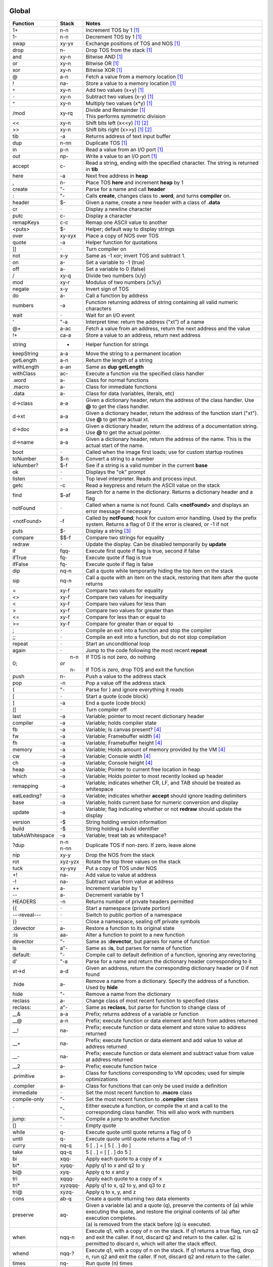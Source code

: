======
Global
======

.. class:: corefunc

+-----------------+-----------+-----------------------------------------------+
| Function        | Stack     | Notes                                         |
+=================+===========+===============================================+
| 1+              |    n-n    |  Increment TOS by 1 [1]_                      |
+-----------------+-----------+-----------------------------------------------+
| 1-              |    n-n    |  Decrement TOS by 1 [1]_                      |
+-----------------+-----------+-----------------------------------------------+
| swap            |   xy-yx   |  Exchange positions of TOS and NOS [1]_       |
+-----------------+-----------+-----------------------------------------------+
| drop            |    n-     |  Drop TOS from the stack [1]_                 |
+-----------------+-----------+-----------------------------------------------+
| and             |   xy-n    |  Bitwise AND [1]_                             |
+-----------------+-----------+-----------------------------------------------+
| or              |   xy-n    |  Bitwise OR [1]_                              |
+-----------------+-----------+-----------------------------------------------+
| xor             |   xy-n    |  Bitwise XOR [1]_                             |
+-----------------+-----------+-----------------------------------------------+
| @               |    a-n    |  Fetch a value from a memory location [1]_    |
+-----------------+-----------+-----------------------------------------------+
| !               |   na-     |  Store a value to a memory location [1]_      |
+-----------------+-----------+-----------------------------------------------+
| ``+``           |   xy-n    |  Add two values       (x+y) [1]_              |
+-----------------+-----------+-----------------------------------------------+
| ``-``           |   xy-n    |  Subtract two values  (x-y) [1]_              |
+-----------------+-----------+-----------------------------------------------+
| ``*``           |   xy-n    |  Multiply two values  (x*y) [1]_              |
+-----------------+-----------+-----------------------------------------------+
| /mod            |   xy-rq   | | Divide and Remainder [1]_                   |
|                 |           | | This performs symmetric division            |
+-----------------+-----------+-----------------------------------------------+
| <<              |   xy-n    |  Shift bits left      (x<<y) [1]_ [2]_        |
+-----------------+-----------+-----------------------------------------------+
| >>              |   xy-n    |  Shift bits right     (x>>y) [1]_ [2]_        |
+-----------------+-----------+-----------------------------------------------+
| tib             |     -a    |  Returns address of text input buffer         |
+-----------------+-----------+-----------------------------------------------+
| dup             |    n-nn   |  Duplicate TOS [1]_                           |
+-----------------+-----------+-----------------------------------------------+
| in              |    p-n    |  Read a value from an I/O port [1]_           |
+-----------------+-----------+-----------------------------------------------+
| out             |   np-     |  Write a value to an I/O port [1]_            |
+-----------------+-----------+-----------------------------------------------+
| accept          |    c-     |  Read a string, ending with the specified     |
|                 |           |  character. The string is returned in **tib** |
+-----------------+-----------+-----------------------------------------------+
| here            |     -a    |  Next free address in **heap**                |
+-----------------+-----------+-----------------------------------------------+
| ,               |    n-     |  Place TOS **here** and increment **heap** by |
|                 |           |  1                                            |
+-----------------+-----------+-----------------------------------------------+
| create          |    "-     |  Parse for a name and call **header**         |
+-----------------+-----------+-----------------------------------------------+
| :               |    "-     |  Calls **create**, changes class to **.word**,|
|                 |           |  and turns **compiler** on.                   |
+-----------------+-----------+-----------------------------------------------+
| header          |    $-     |  Given a name, create a new header with a     |
|                 |           |  class of **.data**                           |
+-----------------+-----------+-----------------------------------------------+
| cr              |   ``-``   |  Display a newline character                  |
+-----------------+-----------+-----------------------------------------------+
| putc            |    c-     |  Display a character                          |
+-----------------+-----------+-----------------------------------------------+
| remapKeys       |    c-c    |  Remap one ASCII value to another             |
+-----------------+-----------+-----------------------------------------------+
| <puts>          |    $-     |  Helper; default way to display strings       |
+-----------------+-----------+-----------------------------------------------+
| over            |   xy-xyx  |  Place a copy of NOS over TOS                 |
+-----------------+-----------+-----------------------------------------------+
| quote           |     -a    |  Helper function for quotations               |
+-----------------+-----------+-----------------------------------------------+
| ]]              |   ``-``   |  Turn compiler on                             |
+-----------------+-----------+-----------------------------------------------+
| not             |    x-y    |  Same as -1 xor; invert TOS and subtract 1.   |
+-----------------+-----------+-----------------------------------------------+
| on              |    a-     |  Set a variable to -1 (true)                  |
+-----------------+-----------+-----------------------------------------------+
| off             |    a-     |  Set a variable to  0 (false)                 |
+-----------------+-----------+-----------------------------------------------+
| /               |   xy-q    |  Divide two numbers (x/y)                     |
+-----------------+-----------+-----------------------------------------------+
| mod             |   xy-r    |  Modulus of two numbers (x%y)                 |
+-----------------+-----------+-----------------------------------------------+
| negate          |    x-y    |  Invert sign of TOS                           |
+-----------------+-----------+-----------------------------------------------+
| do              |    a-     |  Call a function by address                   |
+-----------------+-----------+-----------------------------------------------+
| numbers         |     -a    |  Function returning address of string         |
|                 |           |  containing all valid numeric characters      |
+-----------------+-----------+-----------------------------------------------+
| wait            |   ``-``   |  Wait for an I/O event                        |
+-----------------+-----------+-----------------------------------------------+
| '               |    "-a    |  Interpret time: return the address ("xt") of |
|                 |           |  a name                                       |
+-----------------+-----------+-----------------------------------------------+
| @+              |    a-ac   |  Fetch a value from an address, return the    |
|                 |           |  next address and the value                   |
+-----------------+-----------+-----------------------------------------------+
| !+              |   ca-a    |  Store a value to an address, return next     |
|                 |           |  address                                      |
+-----------------+-----------+-----------------------------------------------+
| string          |     -     |  Helper function for strings                  |
+-----------------+-----------+-----------------------------------------------+
| keepString      |    a-a    |  Move the string to a permanent location      |
+-----------------+-----------+-----------------------------------------------+
| getLength       |    a-n    |  Return the length of a string                |
+-----------------+-----------+-----------------------------------------------+
| withLength      |    a-an   |  Same as **dup getLength**                    |
+-----------------+-----------+-----------------------------------------------+
| withClass       |   ac-     |  Execute a function via the specified class   |
|                 |           |  handler                                      |
+-----------------+-----------+-----------------------------------------------+
| .word           |    a-     |  Class for normal functions                   |
+-----------------+-----------+-----------------------------------------------+
| .macro          |    a-     |  Class for immediate functions                |
+-----------------+-----------+-----------------------------------------------+
| .data           |    a-     |  Class for data (variables, literals, etc)    |
+-----------------+-----------+-----------------------------------------------+
| d->class        |    a-a    |  Given a dictionary header, return the address|
|                 |           |  of the class handler. Use **@** to get the   |
|                 |           |  class handler.                               |
+-----------------+-----------+-----------------------------------------------+
| d->xt           |    a-a    |  Given a dictionary header, return the address|
|                 |           |  of the function start ("xt"). Use **@** to   |
|                 |           |  get the actual xt.                           |
+-----------------+-----------+-----------------------------------------------+
| d->doc          |    a-a    |  Given a dictionary header, return the address|
|                 |           |  of a documentation string. Use **@** to get  |
|                 |           |  the actual pointer.                          |
+-----------------+-----------+-----------------------------------------------+
| d->name         |    a-a    |  Given a dictionary header, return the address|
|                 |           |  of the name. This is the actual start of the |
|                 |           |  name.                                        |
+-----------------+-----------+-----------------------------------------------+
| boot            |   ``-``   |  Called when the image first loads; use for   |
|                 |           |  custom startup routines                      |
+-----------------+-----------+-----------------------------------------------+
| toNumber        |    $-n    |  Convert a string to a number                 |
+-----------------+-----------+-----------------------------------------------+
| isNumber?       |    $-f    |  See if a string is a valid number in the     |
|                 |           |  current **base**                             |
+-----------------+-----------+-----------------------------------------------+
| ok              |   ``-``   |  Displays the "ok" prompt                     |
+-----------------+-----------+-----------------------------------------------+
| listen          |   ``-``   |  Top level interpreter. Reads and process     |
|                 |           |  input.                                       |
+-----------------+-----------+-----------------------------------------------+
| getc            |     -c    |  Read a keypress and return the ASCII value on|
|                 |           |  the stack                                    |
+-----------------+-----------+-----------------------------------------------+
| find            |    $-af   |  Search for a name in the dictionary. Returns |
|                 |           |  a dictionary header and a flag               |
+-----------------+-----------+-----------------------------------------------+
| notFound        |   ``-``   |  Called when a name is not found. Calls       |
|                 |           |  **<notFound>** and displays an error message |
|                 |           |  if necessary                                 |
+-----------------+-----------+-----------------------------------------------+
| <notFound>      |     -f    |  Called by **notFound**; hook for custom error|
|                 |           |  handling. Used by the prefix system. Returns |
|                 |           |  a flag of 0 if the error is cleared, or -1 if|
|                 |           |  not                                          |
+-----------------+-----------+-----------------------------------------------+
| puts            |    $-     |  Display a string [3]_                        |
+-----------------+-----------+-----------------------------------------------+
| compare         |   $$-f    |  Compare two strings for equality             |
+-----------------+-----------+-----------------------------------------------+
| redraw          |   ``-``   |  Update the display. Can be disabled          |
|                 |           |  temporarily by **update**                    |
+-----------------+-----------+-----------------------------------------------+
| if              |  fqq-     |  Execute first quote if flag is true, second  |
|                 |           |  if false                                     |
+-----------------+-----------+-----------------------------------------------+
| ifTrue          |   fq-     |  Execute quote if flag is true                |
+-----------------+-----------+-----------------------------------------------+
| ifFalse         |   fq-     |  Execute quote if flag is false               |
+-----------------+-----------+-----------------------------------------------+
| dip             |   nq-n    |  Call a quote while temporarily hiding the top|
|                 |           |  item on the stack                            |
+-----------------+-----------+-----------------------------------------------+
| sip             |   nq-n    |  Call a quote with an item on the stack,      |
|                 |           |  restoring that item after the quote returns  |
+-----------------+-----------+-----------------------------------------------+
| =               |   xy-f    |  Compare two values for equality              |
+-----------------+-----------+-----------------------------------------------+
| <>              |   xy-f    |  Compare two values for inequality            |
+-----------------+-----------+-----------------------------------------------+
| <               |   xy-f    |  Compare two values for less than             |
+-----------------+-----------+-----------------------------------------------+
| >               |   xy-f    |  Compare two values for greater than          |
+-----------------+-----------+-----------------------------------------------+
| <=              |   xy-f    |  Compare for less than or equal to            |
+-----------------+-----------+-----------------------------------------------+
| >=              |   xy-f    |  Compare for greater than or equal to         |
+-----------------+-----------+-----------------------------------------------+
| ;               |   ``-``   |  Compile an exit into a function and stop the |
|                 |           |  compiler                                     |
+-----------------+-----------+-----------------------------------------------+
| ;;              |   ``-``   |  Compile an exit into a function, but do not  |
|                 |           |  stop compilation                             |
+-----------------+-----------+-----------------------------------------------+
| repeat          |   ``-``   |  Start an unconditional loop                  |
+-----------------+-----------+-----------------------------------------------+
| again           |   ``-``   |  Jump to the code following the most recent   |
|                 |           |  **repeat**                                   |
+-----------------+-----------+-----------------------------------------------+
| 0;              | |  n-n    | | If TOS is not zero, do nothing              |
|                 | | *or*    | |                                             |
|                 | |  n-     | | If TOS is zero, drop TOS and exit the       |
|                 |           |   function                                    |
+-----------------+-----------+-----------------------------------------------+
| push            |    n-     |  Push a value to the address stack            |
+-----------------+-----------+-----------------------------------------------+
| pop             |     -n    |  Pop a value off the address stack            |
+-----------------+-----------+-----------------------------------------------+
| (               |    "-     |  Parse for ) and ignore everything it reads   |
+-----------------+-----------+-----------------------------------------------+
| [               |   ``-``   |  Start a quote (code block)                   |
+-----------------+-----------+-----------------------------------------------+
| ]               |     -a    |  End a quote (code block)                     |
+-----------------+-----------+-----------------------------------------------+
| [[              |   ``-``   |  Turn compiler off                            |
+-----------------+-----------+-----------------------------------------------+
| last            |     -a    |  Variable; pointer to most recent dictionary  |
|                 |           |  header                                       |
+-----------------+-----------+-----------------------------------------------+
| compiler        |     -a    |  Variable; holds compiler state               |
+-----------------+-----------+-----------------------------------------------+
| fb              |     -a    |  Variable; Is canvas present? [4]_            |
+-----------------+-----------+-----------------------------------------------+
| fw              |     -a    |  Variable; Framebuffer width  [4]_            |
+-----------------+-----------+-----------------------------------------------+
| fh              |     -a    |  Variable; Framebuffer height [4]_            |
+-----------------+-----------+-----------------------------------------------+
| memory          |     -a    |  Variable; Holds amount of memory provided by |
|                 |           |  the VM [4]_                                  |
+-----------------+-----------+-----------------------------------------------+
| cw              |     -a    |  Variable; Console width [4]_                 |
+-----------------+-----------+-----------------------------------------------+
| ch              |     -a    |  Variable; Console height [4]_                |
+-----------------+-----------+-----------------------------------------------+
| heap            |     -a    |  Variable; Pointer to current free location in|
|                 |           |  heap                                         |
+-----------------+-----------+-----------------------------------------------+
| which           |     -a    |  Variable; Holds pointer to most recently     |
|                 |           |  looked up header                             |
+-----------------+-----------+-----------------------------------------------+
| remapping       |     -a    |  Variable; indicates whether CR, LF, and TAB  |
|                 |           |  should be treated as whitespace              |
+-----------------+-----------+-----------------------------------------------+
| eatLeading?     |     -a    |  Variable; indicates whether **accept** should|
|                 |           |  ignore leading delimiters                    |
+-----------------+-----------+-----------------------------------------------+
| base            |     -a    |  Variable; holds current base for numeric     |
|                 |           |  conversion and display                       |
+-----------------+-----------+-----------------------------------------------+
| update          |     -a    |  Variable; flag indicating whether or not     |
|                 |           |  **redraw** should update the display         |
+-----------------+-----------+-----------------------------------------------+
| version         |     -$    |  String holding version information           |
+-----------------+-----------+-----------------------------------------------+
| build           |     -$    |  String holding a build identifier            |
+-----------------+-----------+-----------------------------------------------+
| tabAsWhitespace |     -a    |  Variable; treat tab as whitespace?           |
+-----------------+-----------+-----------------------------------------------+
| ?dup            | | n-n     |  Duplicate TOS if non-zero. If zero, leave    |
|                 | | n-nn    |  alone                                        |
+-----------------+-----------+-----------------------------------------------+
| nip             |   xy-y    |  Drop the NOS from the stack                  |
+-----------------+-----------+-----------------------------------------------+
| rot             |  xyz-yzx  |  Rotate the top three values on the stack     |
+-----------------+-----------+-----------------------------------------------+
| tuck            |   xy-yxy  |  Put a copy of TOS under NOS                  |
+-----------------+-----------+-----------------------------------------------+
| +!              |   na-     |  Add value to value at address                |
+-----------------+-----------+-----------------------------------------------+
| -!              |   na-     |  Subtract value from value at address         |
+-----------------+-----------+-----------------------------------------------+
| ++              |    a-     |  Increment variable by 1                      |
+-----------------+-----------+-----------------------------------------------+
| --              |    a-     |  Decrement variable by 1                      |
+-----------------+-----------+-----------------------------------------------+
| HEADERS         |     -n    |  Returns number of private headers permitted  |
+-----------------+-----------+-----------------------------------------------+
| {{              |   ``-``   |  Start a namespace (private portion)          |
+-----------------+-----------+-----------------------------------------------+
| ---reveal---    |   ``-``   |  Switch to public portion of a namespace      |
+-----------------+-----------+-----------------------------------------------+
| }}              |   ``-``   |  Close a namespace, sealing off private       |
|                 |           |  symbols                                      |
+-----------------+-----------+-----------------------------------------------+
| :devector       |    a-     |  Restore a function to its original state     |
+-----------------+-----------+-----------------------------------------------+
| :is             |   aa-     |  Alter a function to point to a new function  |
+-----------------+-----------+-----------------------------------------------+
| devector        |    "-     |  Same as **:devector**, but parses for name of|
|                 |           |  function                                     |
+-----------------+-----------+-----------------------------------------------+
| is              |   a"-     |  Same as **:is**, but parses for name of      |
|                 |           |  function                                     |
+-----------------+-----------+-----------------------------------------------+
| default:        |    "-     |  Compile call to default definition of a      |
|                 |           |  function, ignoring any revectoring           |
+-----------------+-----------+-----------------------------------------------+
| d'              |    "-a    |  Parse for a name and return the dictionary   |
|                 |           |  header corresponding to it                   |
+-----------------+-----------+-----------------------------------------------+
| xt->d           |    a-d    |  Given an address, return the corresponding   |
|                 |           |  dictionary header or 0 if not found          |
+-----------------+-----------+-----------------------------------------------+
| :hide           |    a-     |  Remove a name from a dictionary. Specify the |
|                 |           |  address of a function. Used by **hide**      |
+-----------------+-----------+-----------------------------------------------+
| hide            |    "-     |  Remove a name from the dictionary            |
+-----------------+-----------+-----------------------------------------------+
| reclass         |    a-     |  Change class of most recent function to      |
|                 |           |  specified class                              |
+-----------------+-----------+-----------------------------------------------+
| reclass:        |   a"-     |  Same as **reclass**, but parse for function  |
|                 |           |  to change class of                           |
+-----------------+-----------+-----------------------------------------------+
| __&             |    a-a    |  Prefix; returns address of a variable or     |
|                 |           |  function                                     |
+-----------------+-----------+-----------------------------------------------+
| __@             |    a-n    |  Prefix; execute function or data element and |
|                 |           |  fetch from addres returned                   |
+-----------------+-----------+-----------------------------------------------+
| __!             |   na-     |  Prefix; execute function or data element and |
|                 |           |  store value to address returned              |
+-----------------+-----------+-----------------------------------------------+
| __+             |   na-     |  Prefix; execute function or data element and |
|                 |           |  add value to value at address returned       |
+-----------------+-----------+-----------------------------------------------+
| __-             |   na-     |  Prefix; execute function or data element and |
|                 |           |  subtract value from value at address returned|
+-----------------+-----------+-----------------------------------------------+
| __2             |    a-     |  Prefix; execute function twice               |
+-----------------+-----------+-----------------------------------------------+
| .primitive      |    a-     |  Class for functions corresponding to VM      |
|                 |           |  opcodes; used for simple optimizations       |
+-----------------+-----------+-----------------------------------------------+
| .compiler       |    a-     |  Class for functions that can only be used    |
|                 |           |  inside a definition                          |
+-----------------+-----------+-----------------------------------------------+
| immediate       |   ``-``   |  Set the most recent function to **.macro**   |
|                 |           |  class                                        |
+-----------------+-----------+-----------------------------------------------+
| compile-only    |    "-     |  Set the most recent function to **.compiler**|
|                 |           |  class                                        |
+-----------------+-----------+-----------------------------------------------+
| \`              |    "-     |  Either execute a function, or compile the xt |
|                 |           |  and a call to the corresponding class        |
|                 |           |  handler. This will also work with numbers    |
+-----------------+-----------+-----------------------------------------------+
| jump:           |    "-     |  Compile a jump to another function           |
+-----------------+-----------+-----------------------------------------------+
| []              |   ``-``   |  Empty quote                                  |
+-----------------+-----------+-----------------------------------------------+
| while           |    q-     |  Execute quote until quote returns a flag of 0|
+-----------------+-----------+-----------------------------------------------+
| until           |    q-     |  Execute quote until quote returns a flag of  |
|                 |           |  -1                                           |
+-----------------+-----------+-----------------------------------------------+
| curry           |   nq-q    |  5 [ . ]   =  [ 5 [ . ] do ]                  |
+-----------------+-----------+-----------------------------------------------+
| take            |   qq-q    |  5 [ . ]   =  [ [ . ] do 5 ]                  |
+-----------------+-----------+-----------------------------------------------+
| bi              |  xqq-     |  Apply each quote to a copy of x              |
+-----------------+-----------+-----------------------------------------------+
| bi*             | xyqq-     |  Apply q1 to x and q2 to y                    |
+-----------------+-----------+-----------------------------------------------+
| bi@             |  xyq-     |  Apply q to x and y                           |
+-----------------+-----------+-----------------------------------------------+
| tri             | xqqq-     |  Apply each quote to a copy of x              |
+-----------------+-----------+-----------------------------------------------+
| tri*            | xyzqqq-   |  Apply q1 to x, q2 to y, and q3 to z          |
+-----------------+-----------+-----------------------------------------------+
| tri@            | xyzq-     |  Apply q to x, y, and z                       |
+-----------------+-----------+-----------------------------------------------+
| cons            |   ab-q    |  Create a quote returning two data elements   |
+-----------------+-----------+-----------------------------------------------+
| preserve        |   aq-     | | Given a variable (a) and a quote (q),       |
|                 |           |   preserve the contents of (a) while executing|
|                 |           |   the quote, and restore the original contents|
|                 |           |   of (a) after execution completes.           |
|                 |           | | (a) is removed from the stack before (q) is |
|                 |           |   executed.                                   |
+-----------------+-----------+-----------------------------------------------+
| when            | nqq-n     |  Execute q1, with a copy of n on the stack. If|
|                 |           |  q1 returns a true flag, run q2 and exit the  |
|                 |           |  caller. If not, discard q2 and return to the |
|                 |           |  caller. q2 is permitted to discard n, which  |
|                 |           |  will alter the stack effect.                 |
+-----------------+-----------+-----------------------------------------------+
| whend           | nqq-?     |  Execute q1, with a copy of n on the stack. If|
|                 |           |  q1 returns a true flag, drop n, run q2 and   |
|                 |           |  exit the caller. If not, discard q2 and      |
|                 |           |  return to the caller.                        |
+-----------------+-----------+-----------------------------------------------+
| times           |   nq-     |  Run quote (n) times                          |
+-----------------+-----------+-----------------------------------------------+
| iterd           |   nq-     |  Run quote (n) times and push counter to stack|
|                 |           |  each time. Counts down.                      |
+-----------------+-----------+-----------------------------------------------+
| iter            |   nq-     |  Run quote (n) times and push counter to stack|
|                 |           |  each time. Counts up.                        |
+-----------------+-----------+-----------------------------------------------+
| <each@>         | ...t-     |  Hook into **each@** for adding additional    |
|                 |           |  types                                        |
+-----------------+-----------+-----------------------------------------------+
| each@           | ...t-     | Supercombinator for applying quote to each    |
|                 |           | item in various data structures. Also         |
|                 |           | provide on the stack:                         |
|                 |           |                                               |
|                 |           | +----------+-------+                          |
|                 |           | | Type     | Stack |                          |
|                 |           | +==========+=======+                          |
|                 |           | |  ARRAY   |  aq-  |                          |
|                 |           | +----------+-------+                          |
|                 |           | |  BUFFER  | anq-  |                          |
|                 |           | +----------+-------+                          |
|                 |           | |  STRING  |  $q-  |                          |
|                 |           | +----------+-------+                          |
|                 |           | |  LIST    |  lq-  |                          |
|                 |           | +----------+-------+                          |
|                 |           |                                               |
|                 |           | For LIST, *l* should be a variable pointing to|
|                 |           | the actual list.                              |
|                 |           |                                               |
|                 |           | The quote is given the address of the         |
|                 |           | current element each time it is invoked.      |
+-----------------+-----------+-----------------------------------------------+
| copy            |  aan-     |  Copy n values from source (a1) to dest (a2)  |
+-----------------+-----------+-----------------------------------------------+
| fill            |  ann-     |  Fill (n2) memory locations starting at (a)   |
|                 |           |  with value (n1)                              |
+-----------------+-----------+-----------------------------------------------+
| ahead           |     -a    |  Used in conditionals; compiles a branch to be|
|                 |           |  patched in later                             |
+-----------------+-----------+-----------------------------------------------+
| if;             |    f-     |  Exit function if TOS is a non-zero flag      |
+-----------------+-----------+-----------------------------------------------+
| within          |  xlu-f    |  Is (x) within lower (l) and upper (u) bounds?|
+-----------------+-----------+-----------------------------------------------+
| variable:       |   n"-     |  Create a new variable with an initial value  |
+-----------------+-----------+-----------------------------------------------+
| variable        |    "-     |  Create a new variable with an initial value  |
|                 |           |  of 0                                         |
+-----------------+-----------+-----------------------------------------------+
| constant        |   n"-     |  Create a numeric constant                    |
+-----------------+-----------+-----------------------------------------------+
| string:         |   $"-     |  Create a string constant                     |
+-----------------+-----------+-----------------------------------------------+
| allot           |    n-     |  Allocate space in the heap                   |
+-----------------+-----------+-----------------------------------------------+
| elements        |   n"-     |  Create a series of variables                 |
+-----------------+-----------+-----------------------------------------------+
| decimal         |   ``-``   |  Switch **base** to 10                        |
+-----------------+-----------+-----------------------------------------------+
| hex             |   ``-``   |  Switch **base** to 16                        |
+-----------------+-----------+-----------------------------------------------+
| octal           |   ``-``   |  Switch **base** to  8                        |
+-----------------+-----------+-----------------------------------------------+
| binary          |   ``-``   |  Switch **base** to  2                        |
+-----------------+-----------+-----------------------------------------------+
| toString        |    n-$    |  Convert a number into a string               |
+-----------------+-----------+-----------------------------------------------+
| clear           |   ``-``   |  Clear the display                            |
+-----------------+-----------+-----------------------------------------------+
| space           |   ``-``   |  Display a space character (ASCII 32)         |
+-----------------+-----------+-----------------------------------------------+
| putn            |    n-     |  Display a number                             |
+-----------------+-----------+-----------------------------------------------+
| .parse          |    a-     |  Class for parsing prefixes                   |
+-----------------+-----------+-----------------------------------------------+
| parsing         |   ``-``   |  Set most recent function to **.parse** class |
+-----------------+-----------+-----------------------------------------------+
| __$             |    $-n    |  Prefix; treat number as hexadecimal (base 16)|
+-----------------+-----------+-----------------------------------------------+
| __#             |    $-n    |  Prefix; treat number as decimal (base 10)    |
+-----------------+-----------+-----------------------------------------------+
| __%             |    $-n    |  Prefix; treat number as binary (base 2)      |
+-----------------+-----------+-----------------------------------------------+
| __'             |    $-n    |  Return character following '                 |
+-----------------+-----------+-----------------------------------------------+
| dicts           |     -a    |  Array; used by chained vocabularies and      |
|                 |           |  search order code                            |
+-----------------+-----------+-----------------------------------------------+
| %%              |   ``-``   |  Close a vocabulary. Use with caution         |
+-----------------+-----------+-----------------------------------------------+
| <%>             |    a-     |  Open a vocabulary. Use with caution          |
+-----------------+-----------+-----------------------------------------------+
| .chain          |    a-     |  Class for vocabularies                       |
+-----------------+-----------+-----------------------------------------------+
| chain:          |    "-     |  Create a new vocabulary                      |
+-----------------+-----------+-----------------------------------------------+
| ;chain          |   ``-``   |  End a vocabulary                             |
+-----------------+-----------+-----------------------------------------------+
| :with           |    a-     |  Add a vocabulary to the search order (by     |
|                 |           |  pointer)                                     |
+-----------------+-----------+-----------------------------------------------+
| with            |    "-     |  Add a vocabulary to the search order (parses |
|                 |           |  for name)                                    |
+-----------------+-----------+-----------------------------------------------+
| without         |   ``-``   |  Remove a vocabulary from the search order    |
+-----------------+-----------+-----------------------------------------------+
| global          |   ``-``   |  Remove all vocabularies from the search      |
|                 |           |  order, leaving just the global dictionary    |
+-----------------+-----------+-----------------------------------------------+
| findInChain     |   $a-df   |  Open a chain (using **:with**) and search for|
|                 |           |  a name. Closes the chain when done.          |
+-----------------+-----------+-----------------------------------------------+
| with|           |    "-     |  Open a series of vocabularies, ending when   |
|                 |           |  ``|``  is encountered                        |
+-----------------+-----------+-----------------------------------------------+
| rename:         |   a"-     |  Rename a function                            |
+-----------------+-----------+-----------------------------------------------+
| STRING-LENGTH   |     -n    |  Return the max length for a string           |
+-----------------+-----------+-----------------------------------------------+
| STRING-BUFERS   |     -n    |  Return number of temporary string buffers    |
+-----------------+-----------+-----------------------------------------------+
| tempString      |    a-a    |  Move a string to a temporary buffer          |
+-----------------+-----------+-----------------------------------------------+
| __"             |    "-$    |  Prefix; parse and return a string            |
+-----------------+-----------+-----------------------------------------------+
| "               |    "-$    |  Parse and return a string                    |
+-----------------+-----------+-----------------------------------------------+
| formatted       |     -a    |  Variable; toggles whether **puts** uses      |
|                 |           |  escape sequences or not                      |
+-----------------+-----------+-----------------------------------------------+
| depth           |     -n    |  Return number of items on stack              |
+-----------------+-----------+-----------------------------------------------+
| reset           |  ...-     |  Remove all items from stack                  |
+-----------------+-----------+-----------------------------------------------+
| .s              |   ``-``   |  Display all items on stack                   |
+-----------------+-----------+-----------------------------------------------+
| words           |   ``-``   |  List all names in dictionary                 |
+-----------------+-----------+-----------------------------------------------+
| save            |   ``-``   |  Save the image                               |
+-----------------+-----------+-----------------------------------------------+
| bye             |   ``-``   |  Exit Retro                                   |
+-----------------+-----------+-----------------------------------------------+
| getToken        |    "-$    |  Read a string, stopping at first whitespace  |
+-----------------+-----------+-----------------------------------------------+
| getNumber       |    "-n    |  Read a number from the input stream          |
+-----------------+-----------+-----------------------------------------------+
| :include        |    $-     |  Include a file                               |
+-----------------+-----------+-----------------------------------------------+
| include         |    "-     |  Same as **:include**, but parse for file name|
+-----------------+-----------+-----------------------------------------------+
| time            |     -n    |  Return the current unix time                 |
+-----------------+-----------+-----------------------------------------------+
| delay           |    n-     |  Delay for (approximately) n seconds          |
+-----------------+-----------+-----------------------------------------------+
| getEnv          |   a$-     |  Get a copy of environment variable $ in      |
|                 |           |  buffer                                       |
+-----------------+-----------+-----------------------------------------------+
| later           |   ``-``   |  Defer execution of caller until a later time |
+-----------------+-----------+-----------------------------------------------+
| yield           |   ``-``   |  Return from a function, with execution       |
|                 |           |  resuming from point after **yield** when the |
|                 |           |  function is next called                      |
+-----------------+-----------+-----------------------------------------------+
| __^             |    "-     |  Allow direct access to functions in a chain  |
+-----------------+-----------+-----------------------------------------------+
| needs           |    "-     |  Load a vocabulary from the *library*         |
|                 |           |  if it is not already loaded [5]_             |
+-----------------+-----------+-----------------------------------------------+
| doc{            |    "-     |  Parse tokens up to *}doc* and ignore. This is|
|                 |           |  intended as a means of embedding docs into   |
|                 |           |  libraries.                                   |
+-----------------+-----------+-----------------------------------------------+
| variables|      |    "-     |  Create a series of variables                 |
+-----------------+-----------+-----------------------------------------------+


=======
buffer'
=======

.. class:: corefunc

+-----------------+-----------+-----------------------------------------------+
| Function        | Stack     | Notes                                         |
+=================+===========+===============================================+
|   start         |     -a    |  Get starting address of buffer               |
+-----------------+-----------+-----------------------------------------------+
|   end           |     -a    |  Address at end of buffer                     |
+-----------------+-----------+-----------------------------------------------+
|   add           |    c-     |  Add value to end of buffer                   |
+-----------------+-----------+-----------------------------------------------+
|   get           |     -c    |  Read and remove value from buffer            |
+-----------------+-----------+-----------------------------------------------+
|   empty         |   ``-``   |  Remove everything from the buffer            |
+-----------------+-----------+-----------------------------------------------+
|   size          |     -n    |  Number of values in buffer                   |
+-----------------+-----------+-----------------------------------------------+
|   set           |    a-     |  Set buffer to memory address and empty it    |
+-----------------+-----------+-----------------------------------------------+


========
strings'
========

.. class:: corefunc

+-----------------+-----------+-----------------------------------------------+
| Function        | Stack     | Notes                                         |
+=================+===========+===============================================+
|   search        |   $$-f    |  Search for a string (2) within a string (1); |
|                 |           |  return string starting with substring        |
+-----------------+-----------+-----------------------------------------------+
|   findChar      |   $c-a    |  Search for a character within a string;      |
|                 |           |  return string starting at the character      |
+-----------------+-----------+-----------------------------------------------+
|   chop          |    $-$    |  Return a new string, with the last byte      |
|                 |           |  removed                                      |
+-----------------+-----------+-----------------------------------------------+
|   getSubset     |  $nn-$    |  Return a subset of ($) starting at (n1) with |
|                 |           |  length of (n2)                               |
+-----------------+-----------+-----------------------------------------------+
|   trimLeft      |    $-$    |  Trim whitespace from left side of string     |
+-----------------+-----------+-----------------------------------------------+
|   trimRight     |    $-$    |  Trim whitespace from right side of string    |
+-----------------+-----------+-----------------------------------------------+
|   append        |   $$-$    |  Append second string to first                |
+-----------------+-----------+-----------------------------------------------+
|   appendChar    |   $c-$    |  Append character to a string                 |
+-----------------+-----------+-----------------------------------------------+
|   prepend       |   $$-$    |  Append first string to second                |
+-----------------+-----------+-----------------------------------------------+
|   toLower       |    $-$    |  Convert a string to all lower case           |
+-----------------+-----------+-----------------------------------------------+
|   toUpper       |    $-$    |  Convert a string to all upper case           |
+-----------------+-----------+-----------------------------------------------+
|   reverse       |    $-$    |  Reverse the characters in a string; returns  |
|                 |           |  a new string                                 |
+-----------------+-----------+-----------------------------------------------+
|   split         |   $n-$$   |  Split a string into two parts                |
+-----------------+-----------+-----------------------------------------------+
|   splitAtChar   |   $c-$$   |  Search for a character and return two strings|
|                 |           |  (up to and including (c), and after ($2))    |
+-----------------+-----------+-----------------------------------------------+
|   splitAtChar:  |   $"-$$   |  Parse for a character and call               |
|                 |           |  **splitAtChar**                              |
+-----------------+-----------+-----------------------------------------------+


======
types'
======

.. class:: corefunc

+-----------------+-----------+-----------------------------------------------+
| Function        | Stack     | Notes                                         |
+=================+===========+===============================================+
|   ARRAY         |     -n    |  Type constant for arrays                     |
+-----------------+-----------+-----------------------------------------------+
|   BUFFER        |     -n    |  Type constant for buffers                    |
+-----------------+-----------+-----------------------------------------------+
|   STRING        |     -n    |  Type constant for strings                    |
+-----------------+-----------+-----------------------------------------------+
|   LIST          |     -n    |  Type constant for linked lists               |
+-----------------+-----------+-----------------------------------------------+


=========
Footnotes
=========

.. [1] This corresponds to an Ngaro instruction.

.. [2] Shifting by a negative amount is undefined behavior. Don't do it.

.. [3] **puts** supports escape sequences which alter the stack usage.

.. class:: corefunc

  +----------+-------+-------------------------------+
  | Sequence | Stack | Used For                      |
  +==========+=======+===============================+
  | %s       | $-    | Display a string              |
  +----------+-------+-------------------------------+
  | %d       | n-    | Display a number (decimal)    |
  +----------+-------+-------------------------------+
  | %x       | n-    | Display a number (hexadecimal)|
  +----------+-------+-------------------------------+
  | %o       | n-    | Display a number (octal)      |
  +----------+-------+-------------------------------+
  | %c       | c-    | Display a character           |
  +----------+-------+-------------------------------+
  | \\n      | ``-`` | Newline                       |
  +----------+-------+-------------------------------+
  | \\'      | ``-`` | Display a double quote (")    |
  +----------+-------+-------------------------------+
  | \\[      | ``-`` | Start an ANSI escape sequence |
  +----------+-------+-------------------------------+

.. [4] These are updated each time the image is loaded.

.. [5] This parses for a vocabulary name, which should end in a single
       apostrophe. The apostrophe will be cut, and the a suffix of
       *.rx* added. The system will attempt to load the file from the
       *library* subdirectory in the current working directory.
